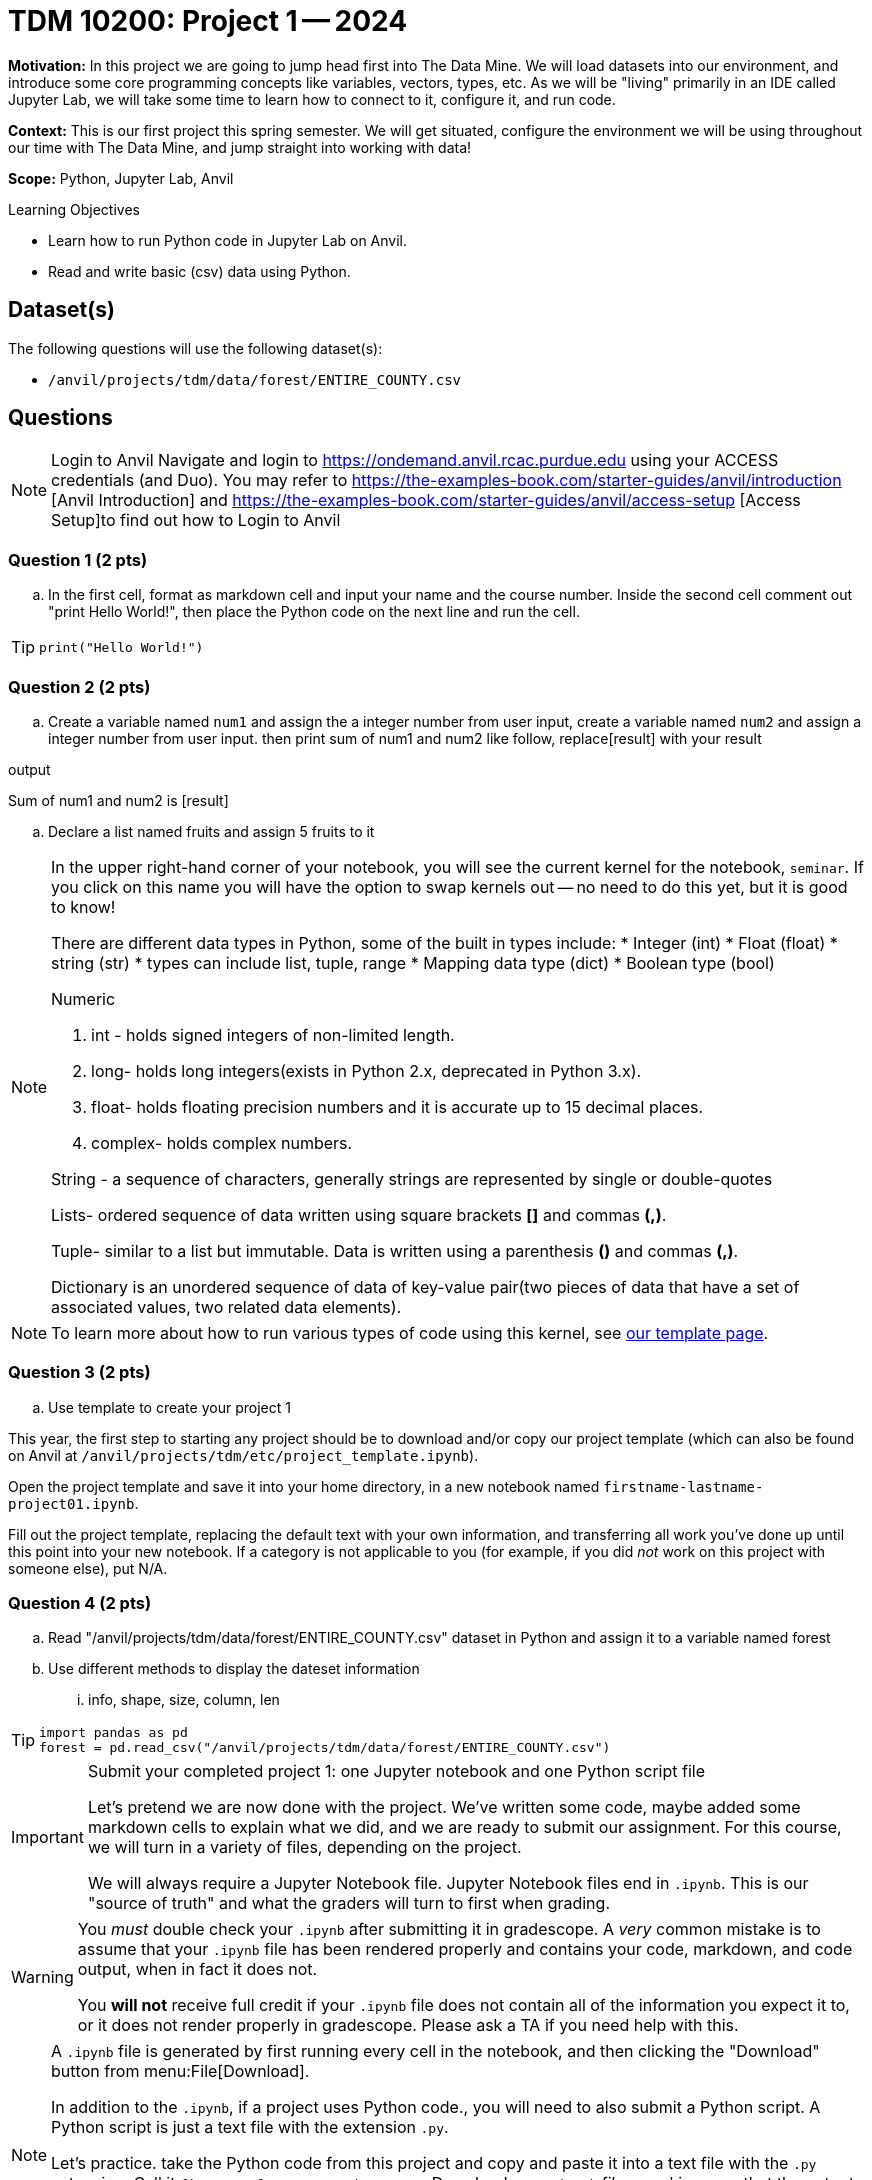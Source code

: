 = TDM 10200: Project 1 -- 2024

**Motivation:** In this project we are going to jump head first into The Data Mine. We will load datasets into our environment, and introduce some core programming concepts like variables, vectors, types, etc. As we will be "living" primarily in an IDE called Jupyter Lab, we will take some time to learn how to connect to it, configure it, and run code.

**Context:** This is our first project this spring semester. We will get situated, configure the environment we will be using throughout our time with The Data Mine, and jump straight into working with data!

**Scope:** Python, Jupyter Lab, Anvil

.Learning Objectives
****
- Learn how to run Python code in Jupyter Lab on Anvil.
- Read and write basic (csv) data using Python.
****


== Dataset(s)

The following questions will use the following dataset(s):

- `/anvil/projects/tdm/data/forest/ENTIRE_COUNTY.csv`

== Questions

[NOTE]
====
Login to Anvil 
Navigate and login to https://ondemand.anvil.rcac.purdue.edu using your ACCESS credentials (and Duo). You may refer to https://the-examples-book.com/starter-guides/anvil/introduction [Anvil Introduction] and https://the-examples-book.com/starter-guides/anvil/access-setup [Access Setup]to find out how to Login to Anvil
====

=== Question 1 (2 pts)
 
[loweralpha]

.. In the first cell,  format as markdown cell and input your name and the course number. Inside the second cell comment out "print Hello World!", then place the Python code on the next line and run the cell. 

[TIP]
====
[source,python]
----
print("Hello World!")
----
====
 

=== Question 2 (2 pts)

.. Create a variable named `num1` and assign the a integer number from user input, create a variable named `num2` and assign a integer number from user input. then print sum of num1 and num2 like follow, replace[result] with your result

.output
Sum of num1 and num2 is [result]

.. Declare a list named fruits and assign 5 fruits to it

[NOTE]
====
In the upper right-hand corner of your notebook, you will see the current kernel for the notebook, `seminar`. If you click on this name you will have the option to swap kernels out -- no need to do this yet, but it is good to know!

There are different data types in Python, some of the built in types include: 
* Integer (int)
* Float (float)
* string (str)
* types can include list, tuple, range
* Mapping data type (dict)
* Boolean type (bool)

Numeric

. int - holds signed integers of non-limited length.
. long- holds long integers(exists in Python 2.x, deprecated in Python 3.x).
. float- holds floating precision numbers and it is accurate up to 15 decimal places.
. complex- holds complex numbers.

String - a sequence of characters, generally strings are represented by single or double-quotes

Lists- ordered sequence of data written using square brackets *[]* and commas *(,)*. 

Tuple- similar to a list but immutable. Data is written using a parenthesis *()* and commas *(,)*. 

Dictionary is an unordered sequence of data of key-value pair(two pieces of data that have a set of associated values, two related data elements). 
====

[NOTE]
====
To learn more about how to run various types of code using this kernel, see https://the-examples-book.com/projects/current-projects/templates[our template page].
====

=== Question 3 (2 pts)

.. Use template to create your project 1
[NOTE]
====
This year, the first step to starting any project should be to download and/or copy our project template (which can also be found on Anvil at `/anvil/projects/tdm/etc/project_template.ipynb`). 

Open the project template and save it into your home directory, in a new notebook named `firstname-lastname-project01.ipynb`. 

Fill out the project template, replacing the default text with your own information, and transferring all work you've done up until this point into your new notebook. If a category is not applicable to you (for example, if you did _not_ work on this project with someone else), put N/A. 
====

=== Question 4 (2 pts)

.. Read "/anvil/projects/tdm/data/forest/ENTIRE_COUNTY.csv" dataset in Python and assign it to a variable named forest
.. Use different methods to display the dateset information
... info, shape, size, column, len

[TIP]
====
[source,python]
----
import pandas as pd
forest = pd.read_csv("/anvil/projects/tdm/data/forest/ENTIRE_COUNTY.csv")
 
----
====

[IMPORTANT]
====
Submit your completed project 1: one Jupyter notebook and one Python script file

Let's pretend we are now done with the project. We've written some code, maybe added some markdown cells to explain what we did, and we are ready to submit our assignment. For this course, we will turn in a variety of files, depending on the project.

We will always require a Jupyter Notebook file. Jupyter Notebook files end in `.ipynb`. This is our "source of truth" and what the graders will turn to first when grading. 
====

[WARNING]
====
You _must_ double check your `.ipynb` after submitting it in gradescope. A _very_ common mistake is to assume that your `.ipynb` file has been rendered properly and contains your code, markdown, and code output, when in fact it does not.  

You **will not** receive full credit if your `.ipynb` file does not contain all of the information you expect it to, or it does not render properly in gradescope. Please ask a TA if you need help with this.
====
[NOTE]
====
A `.ipynb` file is generated by first running every cell in the notebook, and then clicking the "Download" button from menu:File[Download].

In addition to the `.ipynb`, if a project uses Python code., you will need to also submit a Python script. A Python script is just a text file with the extension `.py`.

Let's practice.  take the Python code from this project and copy and paste it into a text file with the `.py` extension. Call it `firstname-lastname-project01.py`. Download your `.ipynb` file -- making sure that the output from all of your code is present and in the notebook (the `.ipynb` file will also be referred to as "your notebook" or "Jupyter notebook").

Once complete, submit your notebook,and Python script.
====

Project 01 Assignment Checklist
====
* Jupyter Lab notebook with your code, comments and output for the assignment
    ** `firstname-lastname-project01.ipynb`.
* Python file for the assignment
    ** `firstname-lastname-project01.py`.

* Submit files through Gradescope
====
 
[WARNING]
====
_Please_ make sure to double check that your submission is complete, and contains all of your code and output before submitting. If you are on a spotty internet connection, it is recommended to download your submission after submitting it to make sure what you _think_ you submitted, was what you _actually_ submitted.
                                                                                                                             
In addition, please review our xref:submissions.adoc[submission guidelines] before submitting your project.
====
